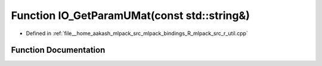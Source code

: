 .. _exhale_function_r__util_8cpp_1a1128491384a5ea9e953e6fffa4205f33:

Function IO_GetParamUMat(const std::string&)
============================================

- Defined in :ref:`file__home_aakash_mlpack_src_mlpack_bindings_R_mlpack_src_r_util.cpp`


Function Documentation
----------------------


.. doxygenfunction:: IO_GetParamUMat(const std::string&)
